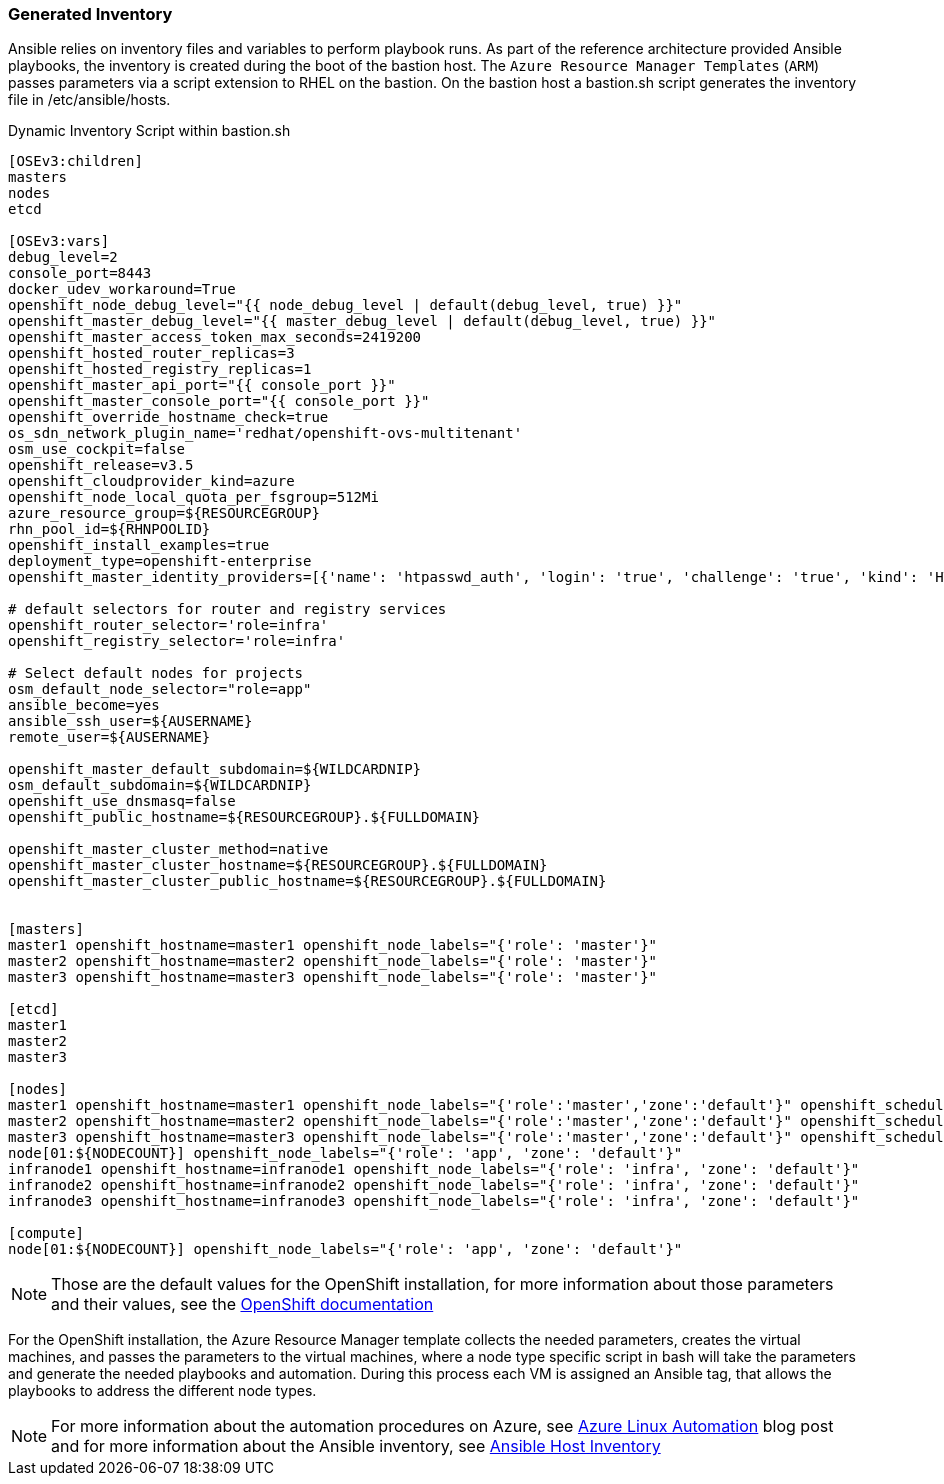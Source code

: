 [[refarch_details]]

<<<

=== Generated Inventory
Ansible relies on inventory files and variables to perform playbook runs.
As part of the reference architecture provided Ansible playbooks,
the inventory is created during the boot of the bastion host. The `Azure Resource Manager Templates` (`ARM`) passes parameters via a script extension to RHEL on the bastion. On the bastion host
a bastion.sh script generates the inventory file in /etc/ansible/hosts.

[[app-listing]]
.Dynamic Inventory Script within bastion.sh
[source,bash]
----
[OSEv3:children]
masters
nodes
etcd

[OSEv3:vars]
debug_level=2
console_port=8443
docker_udev_workaround=True
openshift_node_debug_level="{{ node_debug_level | default(debug_level, true) }}"
openshift_master_debug_level="{{ master_debug_level | default(debug_level, true) }}"
openshift_master_access_token_max_seconds=2419200
openshift_hosted_router_replicas=3
openshift_hosted_registry_replicas=1
openshift_master_api_port="{{ console_port }}"
openshift_master_console_port="{{ console_port }}"
openshift_override_hostname_check=true
os_sdn_network_plugin_name='redhat/openshift-ovs-multitenant'
osm_use_cockpit=false
openshift_release=v3.5
openshift_cloudprovider_kind=azure
openshift_node_local_quota_per_fsgroup=512Mi
azure_resource_group=${RESOURCEGROUP}
rhn_pool_id=${RHNPOOLID}
openshift_install_examples=true
deployment_type=openshift-enterprise
openshift_master_identity_providers=[{'name': 'htpasswd_auth', 'login': 'true', 'challenge': 'true', 'kind': 'HTPasswdPasswordIdentityProvider', 'filename': '/etc/origin/master/htpasswd'}]

# default selectors for router and registry services
openshift_router_selector='role=infra'
openshift_registry_selector='role=infra'

# Select default nodes for projects
osm_default_node_selector="role=app"
ansible_become=yes
ansible_ssh_user=${AUSERNAME}
remote_user=${AUSERNAME}

openshift_master_default_subdomain=${WILDCARDNIP}
osm_default_subdomain=${WILDCARDNIP}
openshift_use_dnsmasq=false
openshift_public_hostname=${RESOURCEGROUP}.${FULLDOMAIN}

openshift_master_cluster_method=native
openshift_master_cluster_hostname=${RESOURCEGROUP}.${FULLDOMAIN}
openshift_master_cluster_public_hostname=${RESOURCEGROUP}.${FULLDOMAIN}


[masters]
master1 openshift_hostname=master1 openshift_node_labels="{'role': 'master'}"
master2 openshift_hostname=master2 openshift_node_labels="{'role': 'master'}"
master3 openshift_hostname=master3 openshift_node_labels="{'role': 'master'}"

[etcd]
master1
master2
master3

[nodes]
master1 openshift_hostname=master1 openshift_node_labels="{'role':'master','zone':'default'}" openshift_schedulable=false
master2 openshift_hostname=master2 openshift_node_labels="{'role':'master','zone':'default'}" openshift_schedulable=false
master3 openshift_hostname=master3 openshift_node_labels="{'role':'master','zone':'default'}" openshift_schedulable=false
node[01:${NODECOUNT}] openshift_node_labels="{'role': 'app', 'zone': 'default'}"
infranode1 openshift_hostname=infranode1 openshift_node_labels="{'role': 'infra', 'zone': 'default'}"
infranode2 openshift_hostname=infranode2 openshift_node_labels="{'role': 'infra', 'zone': 'default'}"
infranode3 openshift_hostname=infranode3 openshift_node_labels="{'role': 'infra', 'zone': 'default'}"

[compute]
node[01:${NODECOUNT}] openshift_node_labels="{'role': 'app', 'zone': 'default'}"
----

NOTE: Those are the default values for the OpenShift installation, for more information about those parameters and their values, see the  https://docs.openshift.com/container-platform/3.5/install_config/install/advanced_install.html#configuring-ansible[OpenShift documentation]

For the OpenShift installation, the Azure Resource Manager template collects the
needed parameters, creates the virtual machines, and passes the parameters to the virtual
machines, where a node type specific script in bash will take the parameters and
generate the needed playbooks and automation. During this process each VM is assigned
an Ansible tag, that allows the playbooks to address the different node types.


NOTE: For more information about the automation procedures on Azure, see  https://azure.microsoft.com/en-us/blog/automate-linux-vm-customization-tasks-using-customscript-extension/[Azure Linux Automation] blog post
and for more information about the Ansible inventory, see http://docs.ansible.com/ansible/intro_inventory.html[Ansible Host Inventory]

// vim: set syntax=asciidoc:
